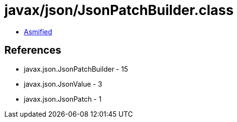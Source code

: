 = javax/json/JsonPatchBuilder.class

 - link:JsonPatchBuilder-asmified.java[Asmified]

== References

 - javax.json.JsonPatchBuilder - 15
 - javax.json.JsonValue - 3
 - javax.json.JsonPatch - 1
